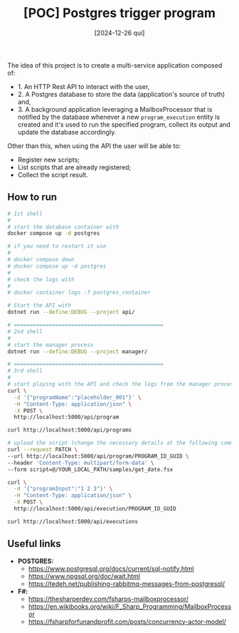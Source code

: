 #+TITLE: [POC] Postgres trigger program
#+DATE: [2024-12-26 qui]

The idea of this project is to create a multi-service application composed of:

- 1. An HTTP Rest API to interact with the user,
- 2. A Postgres database to store the data (application's source of truth) and,
- 3. A background application leveraging a MailboxProcessor that is notified by
  the database whenever a new ~program_execution~ entity is created and it's
  used to run the specified program, collect its output and update the database
  accordingly.

Other than this, when using the API the user will be able to:

- Register new scripts;
- List scripts that are already registered;
- Collect the script result.

** How to run

#+BEGIN_SRC bash :tangle no
  # 1st shell
  #
  # start the database container with
  docker compose up -d postgres

  # if you need to restart it use
  #
  # docker compose down
  # docker compose up -d postgres
  #
  # check the logs with
  #
  # docker container logs -f postgres_container

  # Start the API with
  dotnet run --define:DEBUG --project api/

  # ===============================================
  # 2nd shell
  #
  # start the manager process
  dotnet run --define:DEBUG --project manager/

  # ===============================================
  # 3rd shell
  #
  # start playing with the API and check the logs from the manager process
  curl \
    -d '{"programName":"placeholder_001"}' \
    -H "Content-Type: application/json" \
    -X POST \
    http://localhost:5000/api/program

  curl http://localhost:5000/api/programs

  # upload the script (change the necessary details at the following command):
  curl --request PATCH \
  --url http://localhost:5000/api/program/PROGRAM_ID_GUID \
  --header 'Content-Type: multipart/form-data' \
  --form script=@/YOUR_LOCAL_PATH/samples/get_date.fsx

  curl \
    -d '{"programInput":"1 2 3"}' \
    -H "Content-Type: application/json" \
    -X POST \
    http://localhost:5000/api/execution/PROGRAM_ID_GUID

  curl http://localhost:5000/api/executions
#+END_SRC

** Useful links

- *POSTGRES:*
  - https://www.postgresql.org/docs/current/sql-notify.html
  - https://www.npgsql.org/doc/wait.html
  - https://tedeh.net/publishing-rabbitmq-messages-from-postgresql/
- *F#:*
  - https://thesharperdev.com/fsharps-mailboxprocessor/
  - https://en.wikibooks.org/wiki/F_Sharp_Programming/MailboxProcessor
  - https://fsharpforfunandprofit.com/posts/concurrency-actor-model/

